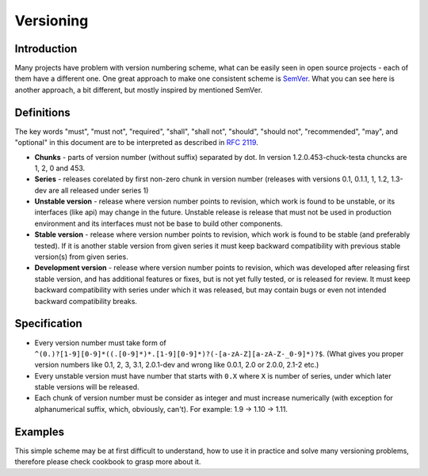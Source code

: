 Versioning
==========

Introduction
------------

Many projects have problem with version numbering scheme, what can be easily
seen in open source projects - each of them have a different one. One great
approach to make one consistent scheme is `SemVer <http://semver.org>`_.  What
you can see here is another approach, a bit different, but mostly inspired by
mentioned SemVer.

Definitions
-----------

The key words "must", "must not", "required", "shall", "shall not", "should",
"should not", "recommended", "may", and "optional" in this document are to be
interpreted as described in `RFC 2119 <http://tools.ietf.org/html/rfc2119>`_.

* **Chunks** - parts of version number (without suffix) separated by dot. In
  version 1.2.0.453-chuck-testa chuncks are 1, 2, 0 and 453.

* **Series** - releases corelated by first non-zero chunk in version number
  (releases with versions 0.1, 0.1.1, 1, 1.2, 1.3-dev are all released under
  series 1)

* **Unstable version** - release where version number points to revision, which
  work is found to be unstable, or its interfaces (like api) may change in the
  future. Unstable release is release that must not be used in production
  environment and its interfaces must not be base to build other components.

* **Stable version** - release where version number points to revision, which
  work is found to be stable (and preferably tested). If it is another stable
  version from given series it must keep backward compatibility with previous
  stable version(s) from given series.

* **Development version** - release where version number points to revision,
  which was developed after releasing first stable version, and has additional
  features or fixes, but is not yet fully tested, or is released for review. It
  must keep backward compatibility with series under which it was released, but
  may contain bugs or even not intended backward compatibility breaks.

Specification
-------------

* Every version number must take form of
  ``^(0.)?[1-9][0-9]*((.[0-9]*)*.[1-9][0-9]*)?(-[a-zA-Z][a-zA-Z-_0-9]*)?$``.
  (What gives you proper version numbers like 0.1, 2, 3, 3.1, 2.0.1-dev and wrong
  like 0.0.1, 2.0 or 2.0.0, 2.1-2 etc.)

* Every unstable version must have number that starts with ``0.X`` where ``X``
  is number of series, under which later stable versions will be released.

* Each chunk of version number must be consider as integer and must increase
  numerically (with exception for alphanumerical suffix, which, obviously, can't).
  For example: 1.9 -> 1.10 -> 1.11.

Examples
--------

This simple scheme may be at first difficult to understand, how to use it in
practice and solve many versioning problems, therefore please check cookbook to
grasp more about it.
